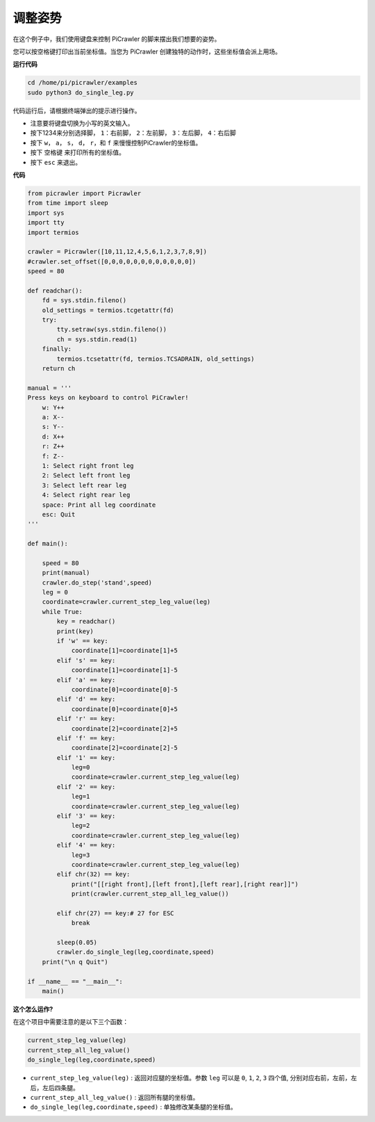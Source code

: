 调整姿势
=====================

在这个例子中，我们使用键盘来控制 PiCrawler 的脚来摆出我们想要的姿势。

您可以按空格键打印出当前坐标值。当您为 PiCrawler 创建独特的动作时，这些坐标值会派上用场。

.. image:: image/1cood.A.png

**运行代码**

.. raw:: html

    <run></run>

.. code-block::

    cd /home/pi/picrawler/examples
    sudo python3 do_single_leg.py

代码运行后，请根据终端弹出的提示进行操作。

* 注意要将键盘切换为小写的英文输入。
* 按下1234来分别选择脚， ``1``：右前脚， ``2``：左前脚， ``3``：左后脚， ``4``：右后脚
* 按下 ``w``， ``a``， ``s``， ``d``， ``r``，和 ``f`` 来慢慢控制PiCrawler的坐标值。
* 按下 ``空格键`` 来打印所有的坐标值。
* 按下 ``esc`` 来退出。

**代码**

.. code-block:: python
 
    from picrawler import Picrawler
    from time import sleep
    import sys
    import tty
    import termios

    crawler = Picrawler([10,11,12,4,5,6,1,2,3,7,8,9]) 
    #crawler.set_offset([0,0,0,0,0,0,0,0,0,0,0,0])
    speed = 80

    def readchar():
        fd = sys.stdin.fileno()
        old_settings = termios.tcgetattr(fd)
        try:
            tty.setraw(sys.stdin.fileno())
            ch = sys.stdin.read(1)
        finally:
            termios.tcsetattr(fd, termios.TCSADRAIN, old_settings)
        return ch

    manual = '''
    Press keys on keyboard to control PiCrawler!
        w: Y++
        a: X--
        s: Y--
        d: X++
        r: Z++
        f: Z--
        1: Select right front leg
        2: Select left front leg
        3: Select left rear leg
        4: Select right rear leg
        space: Print all leg coordinate
        esc: Quit
    '''

    def main():  

        speed = 80
        print(manual)
        crawler.do_step('stand',speed)
        leg = 0 
        coordinate=crawler.current_step_leg_value(leg)   
        while True:
            key = readchar()
            print(key)
            if 'w' == key:
                coordinate[1]=coordinate[1]+5    
            elif 's' == key:
                coordinate[1]=coordinate[1]-5           
            elif 'a' == key:
                coordinate[0]=coordinate[0]-5         
            elif 'd' == key:
                coordinate[0]=coordinate[0]+5   
            elif 'r' == key:
                coordinate[2]=coordinate[2]+5         
            elif 'f' == key:
                coordinate[2]=coordinate[2]-5       
            elif '1' == key:
                leg=0
                coordinate=crawler.current_step_leg_value(leg)           
            elif '2' == key:
                leg=1   
                coordinate=crawler.current_step_leg_value(leg)              
            elif '3' == key:
                leg=2  
                coordinate=crawler.current_step_leg_value(leg)     
            elif '4' == key:
                leg=3     
                coordinate=crawler.current_step_leg_value(leg)  
            elif chr(32) == key:
                print("[[right front],[left front],[left rear],[right rear]]")
                print(crawler.current_step_all_leg_value())

            elif chr(27) == key:# 27 for ESC
                break    

            sleep(0.05)
            crawler.do_single_leg(leg,coordinate,speed)          
        print("\n q Quit")  
            
    if __name__ == "__main__":
        main()

**这个怎么运作?**

在这个项目中需要注意的是以下三个函数：

.. code-block:: python

    current_step_leg_value(leg)
    current_step_all_leg_value()
    do_single_leg(leg,coordinate,speed) 

* ``current_step_leg_value(leg)`` : 返回对应腿的坐标值。参数 ``leg`` 可以是 ``0``, ``1``, ``2``, ``3`` 四个值, 分别对应右前，左前，左后，左后四条腿。
* ``current_step_all_leg_value()`` : 返回所有腿的坐标值。
* ``do_single_leg(leg,coordinate,speed)`` : 单独修改某条腿的坐标值。